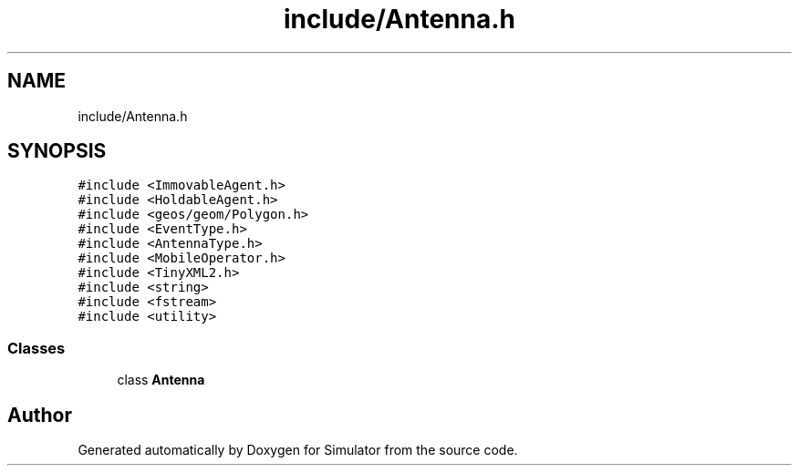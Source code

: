 .TH "include/Antenna.h" 3 "Fri Nov 22 2019" "Simulator" \" -*- nroff -*-
.ad l
.nh
.SH NAME
include/Antenna.h
.SH SYNOPSIS
.br
.PP
\fC#include <ImmovableAgent\&.h>\fP
.br
\fC#include <HoldableAgent\&.h>\fP
.br
\fC#include <geos/geom/Polygon\&.h>\fP
.br
\fC#include <EventType\&.h>\fP
.br
\fC#include <AntennaType\&.h>\fP
.br
\fC#include <MobileOperator\&.h>\fP
.br
\fC#include <TinyXML2\&.h>\fP
.br
\fC#include <string>\fP
.br
\fC#include <fstream>\fP
.br
\fC#include <utility>\fP
.br

.SS "Classes"

.in +1c
.ti -1c
.RI "class \fBAntenna\fP"
.br
.in -1c
.SH "Author"
.PP 
Generated automatically by Doxygen for Simulator from the source code\&.
